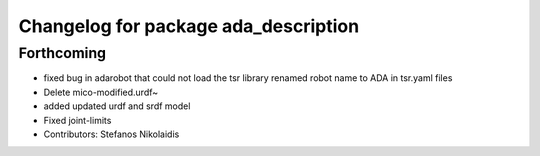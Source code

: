 ^^^^^^^^^^^^^^^^^^^^^^^^^^^^^^^^^^^^^
Changelog for package ada_description
^^^^^^^^^^^^^^^^^^^^^^^^^^^^^^^^^^^^^

Forthcoming
-----------
* fixed bug in adarobot that could not load the tsr library
  renamed robot name to ADA in tsr.yaml files
* Delete mico-modified.urdf~
* added updated urdf and srdf model
* Fixed joint-limits
* Contributors: Stefanos Nikolaidis

